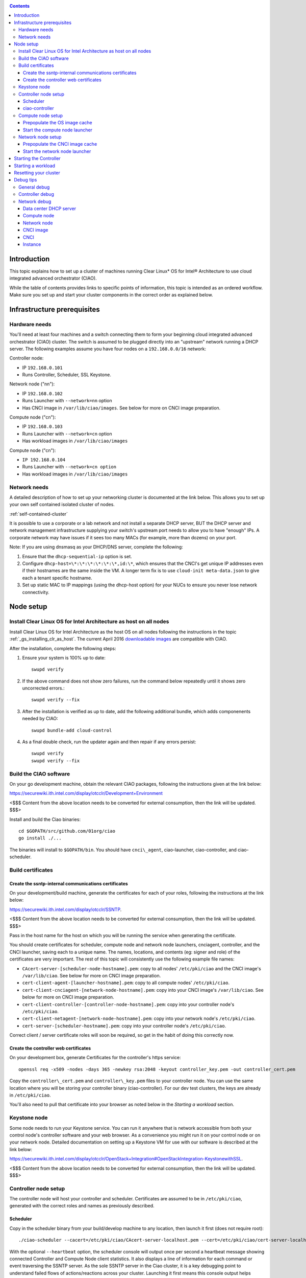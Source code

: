.. _ciao-cluster-setup:

.. contents::

Introduction
############

This topic explains how to set up a cluster of machines running Clear Linux* OS 
for Intel® Architecture to use cloud integrated advanced orchestrator (CIAO).

While the table of contents provides links to specific points of information, this topic 
is intended as an ordered workflow. Make sure you set up and start your cluster components 
in the correct order as explained below.

Infrastructure prerequisites
############################

Hardware needs
~~~~~~~~~~~~~~

You'll need at least four machines and a switch connecting them to form
your beginning cloud integrated advanced orchestrator (CIAO) cluster.
The switch is assumed to be plugged directly into an "upstream" network
running a DHCP server. The following examples assume you have four nodes
on a ``192.168.0.0/16`` network:

Controller node:

* IP ``192.168.0.101``
* Runs Controller, Scheduler, SSL Keystone.


Network node ("nn"):

* IP ``192.168.0.102``
* Runs Launcher with ``--network=nn`` option
* Has CNCI image in ``/var/lib/ciao/images``. See below for more on CNCI image preparation.

Compute node ("cn"):

* IP ``192.168.0.103``
* Runs Launcher with ``--network=cn`` option
* Has workload images in ``/var/lib/ciao/images``

Compute node ("cn"):

* ``IP 192.168.0.104``
* Runs Launcher with ``--network=cn option``
* Has workload images in ``/var/lib/ciao/images``

Network needs
~~~~~~~~~~~~~

A detailed description of how to set up your networking cluster is
documented at the link below. This allows you to set up your own self 
contained isolated cluster of nodes.

:ref:`self-contained-cluster` 

It is possible to use a corporate or a lab network and not install a
separate DHCP server, BUT the DHCP server and network management
infrastructure supplying your switch's upstream port needs to allow you
to have "enough" IPs. A corporate network may have issues if it sees too
many MACs (for example, more than dozens) on your port.

Note: If you are using dnsmasq as your DHCP/DNS server, complete the following:

#. Ensure that the ``dhcp-sequential-ip`` option is set.
#. Configure ``dhcp-host=\*:\*:\*:\*:\*:\*,id:\*``, which ensures that the CNCI's get
   unique IP addresses even if their hostnames are the same inside the VM. A longer term 
   fix is to use ``cloud-init meta-data.json`` to give each a
   tenant specific hostname. 
#. Set up static MAC to IP mappings (using the dhcp-host option) for your NUCs 
   to ensure you never lose network connectivity.

Node setup
##########

Install Clear Linux OS for Intel Architecture as host on all nodes
~~~~~~~~~~~~~~~~~~~~~~~~~~~~~~~~~~~~~~~~~~~~~~~~~~~~~~~~~~~~~~~~~~

Install Clear Linux OS for Intel Architecture as the host OS on all nodes following 
the instructions in the topic :ref:`_gs_installing_clr_as_host`. The current April 2016
`downloadable images <https://download.clearlinux.org/image/>`__
are compatible with CIAO.

After the installation, complete the following steps:

#. Ensure your system is 100% up to date::

    swupd verify

#. If the above command does not show zero failures, run the command below repeatedly 
   until it shows zero uncorrected errors.::

    swupd verify --fix

#. After the installation is verified as up to date, add the following additional bundle,
   which adds componenents needed by CIAO::

    swupd bundle-add cloud-control

#. As a final double check, run the updater again and then repair if any errors persist::

    swupd verify
    swupd verify --fix

Build the CIAO software
~~~~~~~~~~~~~~~~~~~~~~~~~~~~

On your go development machine, obtain the relevant CIAO packages,
following the instructions given at the link below:

`https://securewiki.ith.intel.com/display/otcclr/Development+Environment <https://securewiki.ith.intel.com/display/otcclr/Development+Environment>`__

<$$$ Content from the above location needs to be converted for external consumption, then the link will be updated. $$$>

Install and build the Ciao binaries::

  cd $GOPATH/src/github.com/01org/ciao
  go install ./...

The binaries will install to ``$GOPATH/bin``. You should have ``cnci\_agent``, ciao-launcher,
ciao-controller, and ciao-scheduler.

Build certificates
~~~~~~~~~~~~~~~~~~

Create the ssntp-internal communications certificates
-----------------------------------------------------

On your development/build machine, generate the certificates for each of your
roles, following the instructions at the link below:

`https://securewiki.ith.intel.com/display/otcclr/SSNTP <https://securewiki.ith.intel.com/display/otcclr/SSNTP>`__.

<$$$ Content from the above location needs to be converted for external consumption, then the link will be updated. $$$>

Pass in the host name for the host on which you will be running the service when generating the certificate.

You should create certificates for scheduler, compute node and network node
launchers, cnciagent, controller, and the CNCI launcher, saving each to a
unique name. The names, locations, and contents (eg: signer and role) of the
certificates are very important. The rest of this topic will consistently use
the following example file names:

* ``CAcert-server-[scheduler-node-hostname].pem``: copy to all nodes' ``/etc/pki/ciao`` and the CNCI image's ``/var/lib/ciao``. See below for more on CNCI image preparation.
* ``cert-client-agent-[launcher-hostname].pem``: copy to all compute nodes' ``/etc/pki/ciao``.
* ``cert-client-cnciagent-[network-node-hostname].pem``: copy into your CNCI image's ``/var/lib/ciao``. See below for more on CNCI image preparation.
* ``cert-client-controller-[controller-node-hostname].pem``: copy into your controller node's ``/etc/pki/ciao``.
* ``cert-client-netagent-[network-node-hostname].pem``: copy into your network node's ``/etc/pki/ciao``.
* ``cert-server-[scheduler-hostname].pem``: copy into your controller node's ``/etc/pki/ciao``.

Correct client / server certificate roles will soon be required, so get
in the habit of doing this correctly now.

Create the controller web certificates
--------------------------------------

On your development box, generate Certificates for the controller's https service::

    openssl req -x509 -nodes -days 365 -newkey rsa:2048 -keyout controller_key.pem -out controller_cert.pem

Copy the ``controller\_cert.pem`` and ``controller\_key.pem`` files to your
controller node.  You can use the same location where you will be storing
your controller binary (ciao-controller).
For our dev test clusters, the keys are already in ``/etc/pki/ciao``.

You'll also need to pull that certificate into your browser as noted below in
the `Starting a workload` section.

Keystone node
~~~~~~~~~~~~~

Some node needs to run your Keystone service. You can run it anywhere
that is network accessible from both your control node's controller software
and your web browser. As a convenience you might run it on your control
node or on your network node. Detailed documentation on setting up a
Keystone VM for use with our software is described at the link below:

`https://securewiki.ith.intel.com/display/otcclr/OpenStack+Integration#OpenStackIntegration-KeystonewithSSL <https://securewiki.ith.intel.com/display/otcclr/OpenStack+Integration#OpenStackIntegration-KeystonewithSSL>`__.

<$$$ Content from the above location needs to be converted for external consumption, then the link will be updated. $$$>

Controller node setup
~~~~~~~~~~~~~~~~~~~~~

The controller node will host your controller and scheduler. Certificates are assumed
to be in ``/etc/pki/ciao``, generated with the correct roles and names
as previously described.

Scheduler
---------

Copy in the scheduler binary from your build/develop machine to any
location, then launch it first (does not require root)::

    ./ciao-scheduler --cacert=/etc/pki/ciao/CAcert-server-localhost.pem --cert=/etc/pki/ciao/cert-server-localhost.pem --heartbeat

With the optional ``--heartbeat`` option, the scheduler console will
output once per second a heartbeat message showing connected Controller
and Compute Node client statistics. It also displays a line of
information for each command or event traversing the SSNTP server.
As the sole SSNTP server in the Ciao cluster, it is a key debugging point
to understand failed flows of actions/reactions across your cluster.
Launching it first means this console output helps confirm your subsequent
cluster configurations actions are indeed succeeding.

ciao-controller
---------------

Important! DO NOT START CIAO-CONTROLLER YET! It must only be started after a network
node is connected to the scheduler or else workloads may fail to start.
This restriction will be adressed once `Ciao issue #12 <https://github.com/01org/ciao/issues/12>`__
is closed.

Compute node setup
~~~~~~~~~~~~~~~~~~

Each compute node needs one launcher daemon connected to the scheduler.
Certificates are assumed to be in ``/etc/pki/ciao``, generated with the
correct roles and names as previously described.

Copy in the launcher binary from your build/development machine to any
location.

Prepopulate the OS image cache
------------------------------

We have tested the Fedora 23 cloud
`image <https://download.fedoraproject.org/pub/fedora/linux/releases/23/Cloud/x86_64/Images/Fedora-Cloud-Base-23-20151030.x86_64.qcow2>`__,
Clear Linux OS for Intel Architecture cloud `images <https://download.clearlinux.org/image/>`__, and an
Ubuntu image. Each will be referenced very specifically by a UUID in our
configuration files, so follow the instructions here exactly. Symlinks
are used, so you as a human can easily see which image is which with a
human readable name, while still having the UUID-name file nodes that
the cloud config expects. The references below download from a system in
JF, which has compressed versions of the images.

Fedora* Cloud::

    <Insert link here>

Clear Linux OS for Intel Architecture Cloud::

    <Insert link here>

Ubuntu::

    <Insert link here>

Start the compute node launcher
-------------------------------

The launcher is run with options declaring certificates, maximum VMs
(controls when "FULL" is returned by a node, scale to the resources
available on your node), server location, and compute node ("cn")
launching type. For example::

    sudo ./launcher --cacert=/etc/pki/ciao/CAcert-server-localhost.pem --cert=/etc/pki/ciao/cert-client-agent-localhost.pem --server=<your-server-address> --network=cn

Optionally add ``-logtostderr`` (more verbose with also "-v=2") to get
console logging output.

The launcher runs as root because launching qemu/kvm virtual machines
requires ``/dev/kvm`` and other restricted resource access.

Network node setup
~~~~~~~~~~~~~~~~~~

The network node hosts VMs running the Compute Network Concentrator(s)
Instance "CNCI" agent, one per tenant. These VMs are automatically
launched by the controller.

Certificates are assumed to be in ``/etc/pki/ciao``, generated with the
correct roles and names as previously described.

Prepopulate the CNCI image cache
--------------------------------

This section describes how to generate a CNCI image from a vanilla
clear cloud qcow2 image:

    cd /var/lib/ciao/images 
    curl -O https://download.clearlinux.org/image/clear-7310-cloud.img.xz
    xz -T0 --decompress clear-7310-cloud.img.xz
    ln -s clear-7310-cloud.img 4e16e743-265a-4bf2-9fd1-57ada0b28904
    $GOPATH/src/github.com/01org/ciao/networking/cnci_agent/scripts/update_cnci_cloud_image.sh /var/lib/ciao/images/clear-7310-cloud.img /etc/pki/ciao/

Start the network node launcher
-------------------------------

The network node's launcher is run almost the same as the compute node.
The primary difference is that it uses the network node ("nn") launching
type::

    sudo ./ciao-launcher --cacert=/etc/pki/ciao/CAcert-server-localhost.pem --cert=/etc/pki/ciao/cert-client-netagent-localhost.pem --server=<your-server-address> --network=nn

Starting the Controller
#######################

Starting the Controller on the controller node is what truly activates your
cluster for use. NOTE: Before starting the controller you must have a scheduler
and network node already up and running together.

#. Copy in the ciao-controller binary from your build/development machine to any
   location. Certificates are assumed to be in ``/etc/pki/ciao``, generated with
   the correct roles and names as previously described.

#. Copy in the initial database table data from the ciao-controller source
   (``$GOPATH/src/github.com/01org/ciao/ciao-controller`` on your
   build/development) to the same directory as the ciao-controller binary.
   Copying in ``\*.csv`` will work.

#. Copy in the controller html templates from the ciao-controller source to the
   same directory as the ciao-controller binary. Copying in ``\*.gtpl`` will work.

#. Copy in the test.yaml file from
   ``$GOPATH/src/github.com/01org/ciao/ciao-controller/test.yaml``.

The ciao-controller
`workload\_resources.csv <https://github.com/01org/ciao/blob/master/ciao-controller/workload_resources.csv>`__
and
`workload\_template.csv <https://github.com/01org/ciao/blob/master/ciao-controller/workload_template.csv>`__
have four stanzas and so should yours to successfully run each of the
four images currently described earlier on this page (ie: Fedora, Clear,
Docker Ubuntu, CNCI). To run other images of your choosing you'd do similar to
the above for prepopulating OS images, and similarly edit these two
files on your controller node.

If the controller is on the same physical machine as the scheduler, the "--url"
option is optional; otherwise it refers to your scheduler SSNTP server
IP.

For the ciao-controller go code to correctly use the CA certificate generated
earlier when building your keystone server, this certificate needs to
be installed in the control node and be part of the control node
CA root.
On Clear Linux OS for Intel Architecture, this is by::

    sudo mkdir /etc/ca-certs                                                             
    sudo cp cacert.pem /etc/ca-certs                                                        
    sudo c_hash /etc/ca-certs/cacert.pem                                                    
    (note the generated hash from the prior command and use it in the next commands:)
    sudo ln -s /etc/ca-certs/cacert.pem /etc/ca-certs/<hashvalue>                           
    sudo mkdir /etc/ssl                                                                  
    sudo ln -s /etc/ca-certs/ /etc/ssl/certs                                              
    sudo ln -s /etc/ca-certs/cacert.pem /usr/share/ca-certs/<hashvalue>

You will need to tell the controller where the keystone service is located and
pass it the Ciao service username and password. DO NOT USE
localhost for your server name. **It must be the fully qualified DNS
name of the system which is hosting the keystone service**.
An SSL enabled Keystone is required, with additional parameters
for ciao-controller pointing at its certificates::

    sudo ./ciao-controller --cacert=/etc/pki/ciao/CAcert-server-[scheduler-hostname].pem --cert=/etc/pki/ciao/cert-client-controller-[controller-hostname].pem -identity=https://[keystone-FQDN]:35357 --username=<Ciao keystone service username> --password=<Ciao keystone service password> --url <scheduler-FQDN> --httpskey=./key.pem --httpscert=./cert.pem

Optionally add ``-logtostderr`` (more verbose with also "-v=2") to get
console logging output.

Point a browser at your controller node. For example:

`https://192.168.0.101:8889/stats <http://192.168.0.101:8889/stats>`__

You should see a page with graphs showing resource data for your
connected nodes, a table of your Network node's CNCI VM status (each
with an IP from your upstream net's dhcp server), a blank event log and
a blank list of compute workload instances.


Starting a workload
###################

Because we are using self signed certificates and our debug code counts
on AJAX being able to communicate directly with the keystone service,
you need to find a way to accept the certificate for the keystone
service before you will be able to launch a workload. For some browsers,
it's sufficient to go to the controller's web server and accept the
certificate. You may also update your system's CA certs on the system your
browser is running on to include the keystone .pem file. You'll have to
check your operating system's instructions on how to do this. For Chrome*
on Linux, there seems to be further unexplained issues, so that browser
is unfortunately not able to be used right now.

To start a workload, you will first need to login as a valid user with
permissions for one or more projects (tenants).

`https://192.168.0.1:8889/login <http://192.168.0.1:8889/login>`__

Login information will be validated to the keystone service. After
successful login, you will be redirected to a page where you can launch
workloads.

#. Select a tenant, eg: "Ciao Test User No Limits".
#. Select an image, eg: "Clear Cloud".
#. Enter an instance count, eg: "1".
#. Press "Send".

If you would like to see performance data, you may optionally check the
"trace" box and provide a label for the test run. These stats will be
available to you from the controller node stats UI.

You should note a change in activity in the `controller node stats
UI <http://192.168.0.101:8889/stats>`__, with a new VM showing as
pending and then running.

The Clear Cloud VM consumes a bit more than 128MB of RAM and within 30s
(the refresh rate of the stats page) you should see the status as
running instead of pending.

You will also see activity related to this launch across your cluster
components if you've got consoles open and logging to standard output as
described above.

Resetting your cluster
######################

In the `controller node stats UI <http://192.168.0.101:8889/stats>`__:

#. Select and delete all workload VM instances.
#. Stop all daemons.
#. Delete the "ciao-controller.db" from the directory in which you ran the
   "ciao-controller" binary.
#. Delete "/tmp/ciao-controller-stats.db".

On the network node, run the following commands::

    sudo killall -9 qemu-system-x86_64
    sudo rm -rf /var/lib/ciao/instances/
    sudo reboot

If you were unable to successfully delete all workload VM instances
through the UI, then on each compute node run these commands::

    sudo killall -9 qemu-system-x86_64
    sudo rm -rf /var/lib/ciao/instances/
    sudo reboot

Restart your scheduler, network node launcher, compute node launcher,
and controller.

Debug tips
##########

General debug
~~~~~~~~~~~~~

For general debuging, you can:

* Reset you cluster.
* Pull in up to date go binaries.
* Enable verbose console logging.
* Reduce your tenants to one (specifically the one with no limits).
* Launch less VMs in a herd. Our NUC's can handle approx. <= 50-100
  starting at once per compute node. Our Haswell-EP servers can handle
  approx. <= 500 starting at once per compute node.
* Tweak the launcher to enable remote access. For example, when using netcat, if you Control-C, that kills netcat. 
  Instead from the host, send a Control-C via netcat to the target as::

    echo -ne "99||\x03" | netcat 192.168.0.102 6309

* Ssh into the node(s) by IP, look at top, df, ps, ip a, ip r, netstat -a, etc.
* Ssh into the CNCI(s) by IP, look at top, df, ps, ip a, ip r, netstat -a,
  etc. (KVM Image: username: root password: supernova) (Cloud Image: username: supernova Password: supernova)
* Ssh into the workload instance VM by CNCI IP and port ``33000+ip[2]<<8+ip[3]``.

Controller debug
~~~~~~~~~~~~~~~~

The controller's port 8889 listener has a number of interesting debug data
outputs at urls like:

* `hostname:8889/workload <http://hostname:8889/workload>`__
* `hostname:8889/debug <http://hostname:8889/debug>`__
* `hostname:8889/tenantDebug <http://hostname:8889/tenantDebug>`__
* `hostname:8889/stats <http://hostname:8889/stats>`__
* `hostname:8889/login <http://hostname:8889/login>`__
* `hostname:8889/getNodeStats <http://hostname:8889/getNodeStats>`__
* `hostname:8889/getInstances <http://hostname:8889/getInstances>`__
* `hostname:8889/getTenants <http://hostname:8889/getTenants>`__
* `hostname:8889/getEventLog <http://hostname:8889/getEventLog>`__
* `hostname:8889/getNodeSummary <http://hostname:8889/getNodeSummary>`__
* `hostname:8889/getWorkloads <http://hostname:8889/getWorkloads>`__
* `hostname:8889/getCNCI <http://hostname:8889/getCNCI>`__

Network debug
~~~~~~~~~~~~~

Data center DHCP server
-----------------------

The Data Center DHCP server is the server that serves the Physical
network.

We have seen a tendency for the Data Center DHCP server to serve out the
same IP address to all the CNCIs.

Check the DHCP server lease file to ensure that each CNCI has a
different IP address. The UI will also show this.

If the CNCI's do not have different IP addresses, nothing will work
properly.

Reset the DHCP server, clear its leases and then reset the cluster. A
script that can do this is::

    echo 0 > /proc/sys/net/ipv4/ip_forward
    iptables -F
    iptables -t nat -F
    iptables -t mangle -F
    iptables -X
    iptables -t nat -A POSTROUTING -o eth0 -j MASQUERADE
    iptables -A FORWARD -i eth0 -o eth1 -m state --state RELATED,ESTABLISHED -j ACCEPT
    iptables -A FORWARD -i eth1 -o eth0 -j ACCEPT
    #iptables -t nat -A PREROUTING -i eth0 -p tcp --dport 8889 -j DNAT --to 192.168.0.101:8889
    #iptables -t nat -A PREROUTING -i eth0 -p tcp --dport 35357 -j DNAT --to 192.168.0.101:35357
    #iptables -t nat -A PREROUTING -i eth0 -p tcp --dport 5000 -j DNAT --to 192.168.0.101:5000
    iptables -t nat -A PREROUTING -p tcp --dport 8889 -j DNAT --to 192.168.0.101:8889
    iptables -t nat -A PREROUTING -p tcp --dport 35357 -j DNAT --to 192.168.0.101:35357
    iptables -t nat -A PREROUTING -p tcp --dport 5000 -j DNAT --to 192.168.0.101:5000
    echo 1 > /proc/sys/net/ipv4/ip_forward
    killall dnsmasq
    rm -f /var/lib/misc/tenant_dns.leases
    dnsmasq -C tenant_dns.cfg

Compute node
------------

Once instances are created, do the following:

#. Run this command to Check the gre tunnels to find out the CNCI IP address for each interface::

    ip -d link \| grep alias

#. Ensure that you can ping the CNCI IP from the CN IP. If not you have a problem with base network connectivity.
#. Check that you can ping the Scheduler IP.
#. Make sure your top level DHCP server always serves the same IP address to the same compute node.
   If not you will have issues restarting the cluster easily.
#. If you are using dnsmasq use the dhcp-host option to achieve this. For example::

    dhcp-host=c0:3f:d5:63:13:d9,192.168.0.101

   The above is example only. Insert your MAC and the desired IP address.  

Network node
------------

Complete the following:

#. Make sure your top level DHCP server always serves the same IP address
   to the same network node
#. Check that you can ping the Scheduler IP.
#. Check that you can ping all the CNs::

    ip -d link \| grep alias

   Note: You *cannot* ping the CNCI IP from the same Network Node (a
   macvtap vepa mode limitation). However you can ping it with any other NN or CN/

#. For Data Center DHCP Server, check that the CNCI MAC addresses all show up with unique IP addresses. 
   If not your DHCP server may not be able to handle large volume of DHCP
   requests coming very close to on another.

   * If you are using dnsmasq as your DHCP/DNS Server ensure that the dhcp-sequential-ip option is set.

#. Or, if your DHCP server is spec compliant and is seeing duplicate
   client-id's (ie: multiple vm's with the same hostname):

   * If you are using dnsmasq, you can choose to be spec-non-compliant and
     work around with::

       dhcp-host=*:*:*:*:*:*,id:*

   * The above command instructs: "For all source MAC's, ignore the client id."

CNCI image
----------

Complete the following:

#. Ensure that the CNCI Image has both dnsmasq and iptables installed.
#. In case of systemd-based operating systems, ensure that ``UseMTU=true``. The default is sometimes false, but in newer bundles
   of Clear Linux OS for Intel Architecture, the default is set to true.

CNCI
----

Complete the following:

#. ssh into the CNCI (user: supernova with password supernova).
#. Run the following command::

        systemctl status cnci-agent -l

   * Check that the agent is running.
   * Ensure that it is connecting to the correct scheduler address.
   * Check that its UUID matches the controller generated UUID for the CNCI.

#. If the cnci-agent failed to start, run the command below to determine the reason::

    journalctl -b

Once instances are created:

#. Check that you can ping the instance IP address.
#. ``ip -d link \| grep alias``: Check to see that there exists a gre tunnel to the CN.
#. ``ps auxw | grep dns``: Check to see that a dnsqmasq running on behalf of the tenant subnet.
#. ``cat /tmp/dns*leases``: Check to see that your instance has connected to CNCI and requested an IP address. If you do not 
   see your instance MAC in the leases, it means your VM never connected to the CNCI, which
   means that the VM will not have network access.
#. ``iptables-save``: Check to see the ssh forwarding rules are setup correctly.

Instance
--------

Complete the following:

#. In case of systemd-based operating systems, ensure that ``UseMTU=true``. The default is sometimes false, but in newer bundles
   of Clear Linux OS for Intel Architecture, the default is set to true.
#. If the instance cannot be pinged from the CNCI as inferred from ``ip -d link | grep alias``:

   * Check that the interface is setup correctly to perform DHCP.
   * Check that the launcher is attaching the right interface to the VM.
   * Check that the interface exists on the CN and is attached to the right 
     bridge and is attached to the right tunnel.

#. If the instance can be pinged but you cannot SSH into the instance:

   * Check the MTU set on the interface. The MTU has to match the MTU sent by the CNCI (1400 currently).
   * If the MTU on the interface is still 1500, then the DHCP client on the instance does not respect the MTU sent in by the DHCP server.
